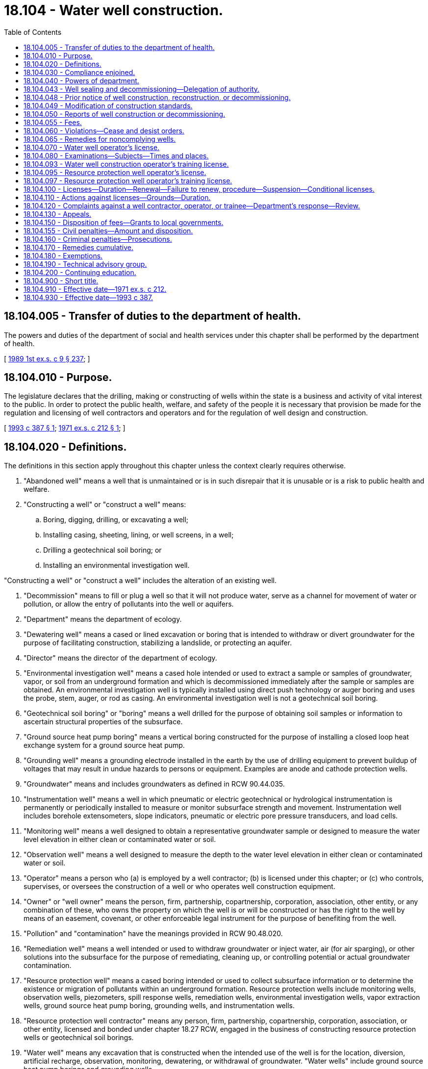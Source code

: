 = 18.104 - Water well construction.
:toc:

== 18.104.005 - Transfer of duties to the department of health.
The powers and duties of the department of social and health services under this chapter shall be performed by the department of health.

[ http://leg.wa.gov/CodeReviser/documents/sessionlaw/1989ex1c9.pdf?cite=1989%201st%20ex.s.%20c%209%20§%20237[1989 1st ex.s. c 9 § 237]; ]

== 18.104.010 - Purpose.
The legislature declares that the drilling, making or constructing of wells within the state is a business and activity of vital interest to the public. In order to protect the public health, welfare, and safety of the people it is necessary that provision be made for the regulation and licensing of well contractors and operators and for the regulation of well design and construction.

[ http://lawfilesext.leg.wa.gov/biennium/1993-94/Pdf/Bills/Session%20Laws/House/1806-S.SL.pdf?cite=1993%20c%20387%20§%201[1993 c 387 § 1]; http://leg.wa.gov/CodeReviser/documents/sessionlaw/1971ex1c212.pdf?cite=1971%20ex.s.%20c%20212%20§%201[1971 ex.s. c 212 § 1]; ]

== 18.104.020 - Definitions.
The definitions in this section apply throughout this chapter unless the context clearly requires otherwise.

. "Abandoned well" means a well that is unmaintained or is in such disrepair that it is unusable or is a risk to public health and welfare.

. "Constructing a well" or "construct a well" means:

.. Boring, digging, drilling, or excavating a well;

.. Installing casing, sheeting, lining, or well screens, in a well;

.. Drilling a geotechnical soil boring; or

.. Installing an environmental investigation well.

"Constructing a well" or "construct a well" includes the alteration of an existing well.

. "Decommission" means to fill or plug a well so that it will not produce water, serve as a channel for movement of water or pollution, or allow the entry of pollutants into the well or aquifers.

. "Department" means the department of ecology.

. "Dewatering well" means a cased or lined excavation or boring that is intended to withdraw or divert groundwater for the purpose of facilitating construction, stabilizing a landslide, or protecting an aquifer.

. "Director" means the director of the department of ecology.

. "Environmental investigation well" means a cased hole intended or used to extract a sample or samples of groundwater, vapor, or soil from an underground formation and which is decommissioned immediately after the sample or samples are obtained. An environmental investigation well is typically installed using direct push technology or auger boring and uses the probe, stem, auger, or rod as casing. An environmental investigation well is not a geotechnical soil boring.

. "Geotechnical soil boring" or "boring" means a well drilled for the purpose of obtaining soil samples or information to ascertain structural properties of the subsurface.

. "Ground source heat pump boring" means a vertical boring constructed for the purpose of installing a closed loop heat exchange system for a ground source heat pump.

. "Grounding well" means a grounding electrode installed in the earth by the use of drilling equipment to prevent buildup of voltages that may result in undue hazards to persons or equipment. Examples are anode and cathode protection wells.

. "Groundwater" means and includes groundwaters as defined in RCW 90.44.035.

. "Instrumentation well" means a well in which pneumatic or electric geotechnical or hydrological instrumentation is permanently or periodically installed to measure or monitor subsurface strength and movement. Instrumentation well includes borehole extensometers, slope indicators, pneumatic or electric pore pressure transducers, and load cells.

. "Monitoring well" means a well designed to obtain a representative groundwater sample or designed to measure the water level elevation in either clean or contaminated water or soil.

. "Observation well" means a well designed to measure the depth to the water level elevation in either clean or contaminated water or soil.

. "Operator" means a person who (a) is employed by a well contractor; (b) is licensed under this chapter; or (c) who controls, supervises, or oversees the construction of a well or who operates well construction equipment.

. "Owner" or "well owner" means the person, firm, partnership, copartnership, corporation, association, other entity, or any combination of these, who owns the property on which the well is or will be constructed or has the right to the well by means of an easement, covenant, or other enforceable legal instrument for the purpose of benefiting from the well.

. "Pollution" and "contamination" have the meanings provided in RCW 90.48.020.

. "Remediation well" means a well intended or used to withdraw groundwater or inject water, air (for air sparging), or other solutions into the subsurface for the purpose of remediating, cleaning up, or controlling potential or actual groundwater contamination.

. "Resource protection well" means a cased boring intended or used to collect subsurface information or to determine the existence or migration of pollutants within an underground formation. Resource protection wells include monitoring wells, observation wells, piezometers, spill response wells, remediation wells, environmental investigation wells, vapor extraction wells, ground source heat pump boring, grounding wells, and instrumentation wells.

. "Resource protection well contractor" means any person, firm, partnership, copartnership, corporation, association, or other entity, licensed and bonded under chapter 18.27 RCW, engaged in the business of constructing resource protection wells or geotechnical soil borings.

. "Water well" means any excavation that is constructed when the intended use of the well is for the location, diversion, artificial recharge, observation, monitoring, dewatering, or withdrawal of groundwater. "Water wells" include ground source heat pump borings and grounding wells.

. "Water well contractor" means any person, firm, partnership, copartnership, corporation, association, or other entity, licensed and bonded under chapter 18.27 RCW, engaged in the business of constructing water wells.

. [Empty]
.. "Well" means water wells, resource protection wells, dewatering wells, and geotechnical soil borings.

.. Well does not mean an excavation made for the purpose of:

... Obtaining or prospecting for oil, natural gas, geothermal resources, minerals, or products of mining, or quarrying, or for inserting media to repressure oil or natural gas bearing formations, or for storing petroleum, natural gas, or other products;

... Siting and constructing an on-site sewage disposal system as defined in *RCW 70.118.020 or a large on-site sewage system as defined in *RCW 70.118B.010; or

... Inserting any device or instrument less than ten feet in depth into the soil for the sole purpose of performing soil or water testing or analysis or establishing soil moisture content as long as there is no withdrawal of water in any quantity other than as necessary to perform the intended testing or analysis.

. "Well contractor" means a resource protection well contractor and a water well contractor licensed and bonded under chapter 18.27 RCW.

[ http://lawfilesext.leg.wa.gov/biennium/2011-12/Pdf/Bills/Session%20Laws/House/1467-S.SL.pdf?cite=2011%20c%20196%20§%201[2011 c 196 § 1]; http://lawfilesext.leg.wa.gov/biennium/2005-06/Pdf/Bills/Session%20Laws/Senate/5831.SL.pdf?cite=2005%20c%2084%20§%201[2005 c 84 § 1]; http://lawfilesext.leg.wa.gov/biennium/2001-02/Pdf/Bills/Session%20Laws/Senate/6624.SL.pdf?cite=2002%20c%2048%20§%201[2002 c 48 § 1]; http://lawfilesext.leg.wa.gov/biennium/1999-00/Pdf/Bills/Session%20Laws/House/2400.SL.pdf?cite=2000%20c%20171%20§%2026[2000 c 171 § 26]; http://lawfilesext.leg.wa.gov/biennium/1993-94/Pdf/Bills/Session%20Laws/House/1806-S.SL.pdf?cite=1993%20c%20387%20§%202[1993 c 387 § 2]; http://leg.wa.gov/CodeReviser/documents/sessionlaw/1983ex1c27.pdf?cite=1983%201st%20ex.s.%20c%2027%20§%2014[1983 1st ex.s. c 27 § 14]; http://leg.wa.gov/CodeReviser/documents/sessionlaw/1971ex1c212.pdf?cite=1971%20ex.s.%20c%20212%20§%202[1971 ex.s. c 212 § 2]; ]

== 18.104.030 - Compliance enjoined.
It is unlawful:

. For any person to supervise, construct, alter, or decommission a well without complying with the provisions of this chapter and the rules for well construction adopted pursuant to this chapter;

. For any person to cause a well to be constructed in violation of the standards for well construction established by this chapter and rules adopted by the department pursuant to this chapter;

. For a prospective water well owner to have a water well constructed without first obtaining a water right permit, if a permit is required;

. For any person to construct, alter, or decommission a well unless the fees required by RCW 18.104.055 have been paid;

. For a person to tamper with or remove a well identification tag except during well alteration; and

. Except as provided in RCW 18.104.180, for any person to contract to engage in the construction of a well or to act as a well operator without first obtaining a license pursuant to this chapter.

[ http://lawfilesext.leg.wa.gov/biennium/1993-94/Pdf/Bills/Session%20Laws/House/1806-S.SL.pdf?cite=1993%20c%20387%20§%203[1993 c 387 § 3]; http://leg.wa.gov/CodeReviser/documents/sessionlaw/1971ex1c212.pdf?cite=1971%20ex.s.%20c%20212%20§%203[1971 ex.s. c 212 § 3]; ]

== 18.104.040 - Powers of department.
The department shall have the power:

. To issue, deny, suspend or revoke licenses pursuant to the provisions of this chapter;

. At all reasonable times, to enter upon lands for the purpose of inspecting, taking measurements from, or tagging any well, constructed or being constructed;

. To call upon or receive professional or technical advice from the department of health, the technical advisory group created in RCW 18.104.190, or any other public agency or person;

. To adopt rules, in consultation with the department of health and the technical advisory group created in RCW 18.104.190, governing licensing and well construction as may be appropriate to carry out the purposes of this chapter. The rules adopted by the department may include, but are not limited to:

.. Standards for the construction and maintenance of wells and their casings;

.. Methods of capping, sealing, and decommissioning wells to prevent contamination of groundwater resources and to protect public health and safety;

.. Methods of artificial recharge of groundwater bodies and of construction of wells which insure separation of individual water bearing formations;

.. The manner of conducting and the content of examinations required to be taken by applicants for license hereunder;

.. Requirements for the filing of notices of intent, well reports, and the payment of fees;

.. Reporting requirements of well contractors;

.. Limitations on well construction in areas identified by the department as requiring intensive control of withdrawals in the interests of sound management of the groundwater resource;

. To require the operator in the construction of a well and the property owner in the maintenance of a well to guard against waste and contamination of the groundwater resources;

. To require the operator to place a well identification tag on a new well and on an existing well on which work is performed after the effective date of rules requiring well identification tags and to place or require the owner to place a well identification tag on an existing well;

. To require the well owner to repair or decommission any well:

.. That is abandoned, unusable, or not intended for future use; or

.. That is an environmental, safety, or public health hazard.

[ http://lawfilesext.leg.wa.gov/biennium/1993-94/Pdf/Bills/Session%20Laws/House/1806-S.SL.pdf?cite=1993%20c%20387%20§%204[1993 c 387 § 4]; http://lawfilesext.leg.wa.gov/biennium/1991-92/Pdf/Bills/Session%20Laws/House/1115.SL.pdf?cite=1991%20c%203%20§%20249[1991 c 3 § 249]; http://leg.wa.gov/CodeReviser/documents/sessionlaw/1971ex1c212.pdf?cite=1971%20ex.s.%20c%20212%20§%204[1971 ex.s. c 212 § 4]; ]

== 18.104.043 - Well sealing and decommissioning—Delegation of authority.
. If requested in writing by the governing body of a local health district or county, the department by memorandum of agreement may delegate to the governing body the authority to administer and enforce the well tagging, sealing, and decommissioning portions of the water well construction program.

. The department shall determine whether a local health district or county that seeks delegation under this section has the resources, capability, and expertise, including qualified field inspectors, to administer the delegated program. If the department determines the local government has these resources, it shall notify well contractors and operators of the proposal. The department shall accept written comments on the proposal for sixty days after the notice is mailed.

. If the department determines that a delegation of authority to a local health district or county to administer and enforce the well sealing and decommissioning portions of the water well construction program will enhance the public health and safety and the environment, the department and the local governing body may enter into a memorandum of agreement setting forth the specific authorities delegated by the department to the local governing body. The memorandum of agreement must be, at a minimum, reviewed annually. The department, in consultation with the technical advisory group, created under RCW 18.104.190, shall adopt rules outlining the annual review and reporting process. A detailed summary of the review must be made available to well contractors and operators upon request and be published on the department's web site.

. With regard to the portions of the water well construction program delegated under this section, the local governing agency shall exercise only the authority delegated to it under this section. If, after a public hearing, the department determines that a local governing body is not administering the program in accordance with this chapter, it shall notify the local governing body of the deficiencies. If corrective action is not taken within a reasonable time, not to exceed sixty days, the department by order shall withdraw the delegation of authority.

. The department shall promptly furnish the local governing body with a copy of each water well report and notification of start cards received in the area covered by a delegated program.

. The department and the local governing body shall coordinate to reduce duplication of effort and shall share all appropriate information including technical reports, violations, and well reports.

. Any person aggrieved by a decision of a local health district or county under a delegated program may appeal the decision to the department. The department's decision is subject to review by the pollution control hearings board as provided in RCW 43.21B.110.

. The department shall not delegate the authority to license well contractors, renew licenses, receive notices of intent to commence constructing a well, receive well reports, or collect state fees provided for in this chapter.

[ http://lawfilesext.leg.wa.gov/biennium/2005-06/Pdf/Bills/Session%20Laws/Senate/5831.SL.pdf?cite=2005%20c%2084%20§%202[2005 c 84 § 2]; http://lawfilesext.leg.wa.gov/biennium/1999-00/Pdf/Bills/Session%20Laws/Senate/6349-S.SL.pdf?cite=2000%20c%2032%20§%201[2000 c 32 § 1]; http://lawfilesext.leg.wa.gov/biennium/1995-96/Pdf/Bills/Session%20Laws/House/2733-S.SL.pdf?cite=1996%20c%2012%20§%202[1996 c 12 § 2]; http://lawfilesext.leg.wa.gov/biennium/1993-94/Pdf/Bills/Session%20Laws/House/1806-S.SL.pdf?cite=1993%20c%20387%20§%205[1993 c 387 § 5]; http://lawfilesext.leg.wa.gov/biennium/1991-92/Pdf/Bills/Session%20Laws/House/2796-S.SL.pdf?cite=1992%20c%2067%20§%202[1992 c 67 § 2]; ]

== 18.104.048 - Prior notice of well construction, reconstruction, or decommissioning.
A property owner or the owner's agent shall notify the department of his or her intent to begin well construction, reconstruction, or decommissioning procedures at least seventy-two hours in advance of commencing work. The notice shall be submitted on forms provided by the department and shall be accompanied by the fees required by RCW 18.104.055. The notice shall contain the name of the owner of the well, location of the well, proposed use, approximate start date, well contractor's or operator's name and license number, company's name, and other pertinent information as prescribed by rule of the department. Rules of the department shall also provide for prior telephonic notification by well contractors or operators in exceptional situations. The department shall issue a receipt indicating that the notice required by this section has been filed and the fees required by RCW 18.104.055 have been paid not later than three business days after the department has received the notice and fees.

[ http://lawfilesext.leg.wa.gov/biennium/1993-94/Pdf/Bills/Session%20Laws/House/1806-S.SL.pdf?cite=1993%20c%20387%20§%206[1993 c 387 § 6]; http://leg.wa.gov/CodeReviser/documents/sessionlaw/1987c394.pdf?cite=1987%20c%20394%20§%203[1987 c 394 § 3]; ]

== 18.104.049 - Modification of construction standards.
The department by rule shall adopt procedures to permit a well operator to modify construction standards to meet unforeseen circumstances encountered during the construction of a well. The procedures shall be developed in consultation with the technical advisory group established in RCW 18.104.190.

[ http://lawfilesext.leg.wa.gov/biennium/1993-94/Pdf/Bills/Session%20Laws/House/1806-S.SL.pdf?cite=1993%20c%20387%20§%207[1993 c 387 § 7]; ]

== 18.104.050 - Reports of well construction or decommissioning.
. Any person authorized by this chapter to construct or decommission a well shall furnish a well report to the director within thirty days after the completion of the construction or decommissioning of a well. The director, by rule, shall prescribe the form of the report and the information to be contained therein.

. In the case of a dewatering well project:

.. A single well construction report may be submitted for all similar dewatering wells constructed with no significant change in geologic formation; and

.. A single well decommissioning report may be submitted for all similar dewatering wells decommissioned that have no significant change in geologic formation.

[ http://lawfilesext.leg.wa.gov/biennium/2005-06/Pdf/Bills/Session%20Laws/Senate/5831.SL.pdf?cite=2005%20c%2084%20§%203[2005 c 84 § 3]; http://lawfilesext.leg.wa.gov/biennium/1993-94/Pdf/Bills/Session%20Laws/House/1806-S.SL.pdf?cite=1993%20c%20387%20§%208[1993 c 387 § 8]; http://leg.wa.gov/CodeReviser/documents/sessionlaw/1971ex1c212.pdf?cite=1971%20ex.s.%20c%20212%20§%205[1971 ex.s. c 212 § 5]; ]

== 18.104.055 - Fees.
. A fee is hereby imposed on each well constructed in this state on or after July 1, 2005.

. [Empty]
.. The fee for one water well, other than a dewatering well, with a minimum top casing diameter of less than twelve inches is two hundred dollars. This fee does not apply to a ground source heat pump boring or a grounding well.

.. The fee for one water well, other than a dewatering well, with a minimum top casing diameter of twelve inches or greater is three hundred dollars.

.. The fee for a resource protection well, except for an environmental investigation well, a ground source heat pump boring, or a grounding well, is forty dollars for each well.

.. The fee for an environmental investigation well in which groundwater is sampled or measured is forty dollars for construction of up to four environmental investigation wells per project, ten dollars for each additional environmental investigation well constructed on a project with more than four wells. There is no fee for soil or vapor sampling purposes.

.. The fee for a ground source heat pump boring or a grounding well is forty dollars for construction of up to four ground source heat pump borings or grounding wells per project and ten dollars for each additional ground source heat pump boring or grounding well constructed on a project with more than four wells.

.. The combined fee for construction and decommissioning of a dewatering well system shall be forty dollars for each two hundred horizontal lineal feet, or portion thereof, of the dewatering well system.

.. The fee to decommission a water well is fifty dollars.

.. The fee to decommission a resource protection well, except for an environmental investigation well, is twenty dollars. There is no fee to decommission an environmental investigation well or a geotechnical soil boring.

.. The fee to decommission a ground source heat pump boring or a grounding well is twenty dollars.

. The fees imposed by this section shall be paid at the time the notice of well construction is submitted to the department as provided by RCW 18.104.048. The department by rule may adopt procedures to permit the fees required for resource protection wells to be paid after the number of wells actually constructed has been determined. The department shall refund the amount of any fee collected for wells, borings, probes, or excavations as long as construction has not started and the department has received a refund request within one hundred eighty days from the time the department received the fee. The refund request shall be made on a form provided by the department.

[ http://lawfilesext.leg.wa.gov/biennium/2005-06/Pdf/Bills/Session%20Laws/Senate/5831.SL.pdf?cite=2005%20c%2084%20§%204[2005 c 84 § 4]; http://lawfilesext.leg.wa.gov/biennium/2001-02/Pdf/Bills/Session%20Laws/Senate/6624.SL.pdf?cite=2002%20c%2048%20§%202[2002 c 48 § 2]; http://lawfilesext.leg.wa.gov/biennium/1993-94/Pdf/Bills/Session%20Laws/House/1806-S.SL.pdf?cite=1993%20c%20387%20§%209[1993 c 387 § 9]; ]

== 18.104.060 - Violations—Cease and desist orders.
Notwithstanding and in addition to any other powers granted to the department, whenever it appears to the director, or to an assistant authorized by the director to issue regulatory orders under this section, that a person is violating or is about to violate any of the provisions of this chapter, the director, or the director's authorized assistant, may cause a written regulatory order to be served upon said person either personally, or by registered or certified mail delivered to the addressee only with return receipt requested and acknowledged by him or her. The order shall specify the provision of this chapter, and if applicable, the rule adopted pursuant to this chapter alleged to be or about to be violated, and the facts upon which the conclusion of violating or potential violation is based, and shall order the act constituting the violation or the potential violation to cease and desist or, in appropriate cases, shall order necessary corrective action to be taken with regard to such acts within a specific and reasonable time. An order issued under this chapter shall become effective immediately upon receipt by the person to whom the order is directed, and shall become final unless review thereof is requested as provided in this chapter.

[ http://lawfilesext.leg.wa.gov/biennium/1993-94/Pdf/Bills/Session%20Laws/House/1806-S.SL.pdf?cite=1993%20c%20387%20§%2010[1993 c 387 § 10]; http://leg.wa.gov/CodeReviser/documents/sessionlaw/1971ex1c212.pdf?cite=1971%20ex.s.%20c%20212%20§%206[1971 ex.s. c 212 § 6]; ]

== 18.104.065 - Remedies for noncomplying wells.
. The department may order a well contractor or well operator to repair, alter, or decommission a well if the department demonstrates that the construction of the well did not meet the standards for well construction in effect at the time construction of the well was completed.

. The department may not issue an order pursuant to this section:

.. For wells for which construction has been substantially completed before July 1, 1993, more than six years after construction has been substantially completed; or

.. For wells for which construction has been substantially completed on or after July 1, 1993, more than three years after construction has been substantially completed.

For purposes of this subsection, "construction has been substantially completed" has the same meaning as "substantial completion of construction" in RCW 4.16.310.

. Subsection (2) of this section shall only apply to a well for which the notice of construction required by RCW 18.104.048 and the report required by RCW 18.104.050 have been filed with the department.

[ http://lawfilesext.leg.wa.gov/biennium/1993-94/Pdf/Bills/Session%20Laws/House/1806-S.SL.pdf?cite=1993%20c%20387%20§%2011[1993 c 387 § 11]; ]

== 18.104.070 - Water well operator's license.
A person shall be qualified to receive a water well operator's license if the person:

. Has submitted a completed application to the department on forms provided by the department and has paid to the department the application fee determined by rule adopted pursuant to this chapter; and

. Has the field experience and educational training required by rule adopted by the department pursuant to this chapter; and

. Has passed a written examination as provided for in RCW 18.104.080; and

. Has passed an on-site examination by the department if the person's qualifying field experience under subsection (2) of this section is from another state. The department may waive the on-site examination.

[ http://lawfilesext.leg.wa.gov/biennium/1993-94/Pdf/Bills/Session%20Laws/House/1806-S.SL.pdf?cite=1993%20c%20387%20§%2012[1993 c 387 § 12]; http://leg.wa.gov/CodeReviser/documents/sessionlaw/1987c394.pdf?cite=1987%20c%20394%20§%202[1987 c 394 § 2]; http://leg.wa.gov/CodeReviser/documents/sessionlaw/1971ex1c212.pdf?cite=1971%20ex.s.%20c%20212%20§%207[1971 ex.s. c 212 § 7]; ]

== 18.104.080 - Examinations—Subjects—Times and places.
The examination for a license issued pursuant to this chapter shall be prepared to test knowledge and understanding of at least the following subjects:

. Washington groundwater laws as they relate to well construction;

. Sanitary standards for well drilling and construction of wells;

. Types of well construction;

. Drilling tools and equipment;

. Underground geology as it relates to well construction; and

. Rules of the department and the department of health relating to well construction.

Examinations shall be held at such times and places as may be determined by the department but not later than thirty days after an applicant has filed a completed application with the department. The department shall make a determination of the applicant's qualifications for a license within ten days after the examination.

[ http://lawfilesext.leg.wa.gov/biennium/1993-94/Pdf/Bills/Session%20Laws/House/1806-S.SL.pdf?cite=1993%20c%20387%20§%2016[1993 c 387 § 16]; http://lawfilesext.leg.wa.gov/biennium/1991-92/Pdf/Bills/Session%20Laws/House/1115.SL.pdf?cite=1991%20c%203%20§%20250[1991 c 3 § 250]; http://leg.wa.gov/CodeReviser/documents/sessionlaw/1971ex1c212.pdf?cite=1971%20ex.s.%20c%20212%20§%208[1971 ex.s. c 212 § 8]; ]

== 18.104.093 - Water well construction operator's training license.
The department may issue a water well construction operator's training license if the person:

. Has submitted a completed application to the department on forms provided by the department and has paid to the department the application fee required by rules adopted pursuant to this chapter;

. Has acquired field experience and educational training required by rules adopted pursuant to this chapter;

. Has passed a written examination as provided for in RCW 18.104.080;

. Has passed an on-site examination by the department; and

. Presents a statement by a person licensed under this chapter, other than a trainee, signed under penalty of perjury as provided in chapter 5.50 RCW, verifying that the applicant has the field experience required by rules adopted pursuant to this chapter and assuming liability for any and all well construction activities of the person seeking the training license.

A person with a water well construction operator's training license may operate a drilling rig without the direct supervision of a licensed operator if a licensed operator is available by radio, telephone, or other means of communication.

[ http://lawfilesext.leg.wa.gov/biennium/2019-20/Pdf/Bills/Session%20Laws/Senate/5017-S.SL.pdf?cite=2019%20c%20232%20§%2013[2019 c 232 § 13]; http://lawfilesext.leg.wa.gov/biennium/1993-94/Pdf/Bills/Session%20Laws/House/1806-S.SL.pdf?cite=1993%20c%20387%20§%2013[1993 c 387 § 13]; ]

== 18.104.095 - Resource protection well operator's license.
A person shall be qualified to receive a resource protection well operator's license if the person:

. Has submitted a completed application to the department on forms provided by the department and has paid to the department the application fee required by rules adopted pursuant to this chapter;

. Has acquired field experience and educational training required by rules adopted pursuant to this chapter;

. Has passed a written examination as provided for in RCW 18.104.080. This requirement shall not apply to a person who passed the written examination to obtain a resource protection well construction operator's training license; and

. Has passed an on-site examination by the department if the person's qualifying field experience is from another state. The department may waive the on-site examination.

A person with a license issued pursuant to this chapter before July 1, 1993, may obtain a resource protection well construction operator's license by paying the application fee determined by rule adopted by the department pursuant to this chapter and submitting evidence required by the department to demonstrate that the person has the required experience to construct resource protection wells.

[ http://lawfilesext.leg.wa.gov/biennium/1993-94/Pdf/Bills/Session%20Laws/House/1806-S.SL.pdf?cite=1993%20c%20387%20§%2014[1993 c 387 § 14]; ]

== 18.104.097 - Resource protection well operator's training license.
The department may issue a resource protection well operator's training license if the person:

. Has submitted a completed application to the department on forms provided by the department and has paid to the department the application fee required by rules adopted pursuant to this chapter;

. Has acquired field experience and educational training required by rules adopted pursuant to this chapter;

. Has passed a written examination as provided for in RCW 18.104.080;

. Has passed an on-site examination by the department; and

. Presents a statement by a person licensed under this chapter, other than a trainee, signed under penalty of perjury as provided in chapter 5.50 RCW, verifying that the applicant has the field experience required by rules adopted pursuant to this chapter and assuming liability for any and all well construction activities of the person seeking the training license.

A person with a resource protection well construction operator's training license may operate a drilling rig without direct supervision of a licensed operator if a licensed operator is accessible by radio, telephone, or other means of communication.

[ http://lawfilesext.leg.wa.gov/biennium/2019-20/Pdf/Bills/Session%20Laws/Senate/5017-S.SL.pdf?cite=2019%20c%20232%20§%2014[2019 c 232 § 14]; http://lawfilesext.leg.wa.gov/biennium/1993-94/Pdf/Bills/Session%20Laws/House/1806-S.SL.pdf?cite=1993%20c%20387%20§%2015[1993 c 387 § 15]; ]

== 18.104.100 - Licenses—Duration—Renewal—Failure to renew, procedure—Suspension—Conditional licenses.
. Licenses issued pursuant to this chapter shall be renewed every two years. A license shall be renewed upon payment of a renewal fee and completion of continuing education requirements and receipt of a completed license renewal application. If a licensee fails to submit an application for renewal, the renewal fee, and proof of completion of the required continuing education, the license shall be suspended at the end of its effective term. The licensee is not allowed to perform work authorized by their license during the time that it is suspended. The licensee is allowed thirty days to submit an application for renewal, the renewal fee, and proof of completion of the required continuing education for the renewal period. Continuing education obtained during the thirty-day suspension period may be applied only to the next renewal period. If a licensee fails to submit an application for renewal, the renewal fee, and proof of completion of the required continuing education by the end of the thirty-day suspension period, the license expires. The department shall adopt rules, in consultation with the technical advisory group created under RCW 18.104.190, that allow for an extension of the thirty-day suspension period for certain situations that are beyond the control of the licensee. The rules must also allow for a retirement or inactive license.

. A person whose license has expired must apply for a new license as provided in this chapter. The department may waive the requirement for a written examination and on-site testing for a person whose license has expired.

. The department may refuse to renew a license if the licensee has not complied with an order issued by the department or has not paid a penalty imposed in accordance with this chapter, unless the order or penalty is under appeal.

. The department may issue a conditional license to enable a former licensee to comply with an order to correct problems with a well.

[ http://lawfilesext.leg.wa.gov/biennium/2005-06/Pdf/Bills/Session%20Laws/Senate/5831.SL.pdf?cite=2005%20c%2084%20§%205[2005 c 84 § 5]; http://lawfilesext.leg.wa.gov/biennium/1993-94/Pdf/Bills/Session%20Laws/House/1806-S.SL.pdf?cite=1993%20c%20387%20§%2017[1993 c 387 § 17]; http://leg.wa.gov/CodeReviser/documents/sessionlaw/1971ex1c212.pdf?cite=1971%20ex.s.%20c%20212%20§%2010[1971 ex.s. c 212 § 10]; ]

== 18.104.110 - Actions against licenses—Grounds—Duration.
. In cases other than those relating to the failure of a licensee to renew a license, the director may suspend or revoke a license issued pursuant to this chapter for any of the following reasons:

.. For fraud or deception in obtaining the license;

.. For fraud or deception in reporting under RCW 18.104.050;

.. For violating the provisions of this chapter, or of any lawful rule or regulation of the department or the department of health.

. The director shall immediately suspend any license issued under this chapter if the holder of the license has been certified pursuant to RCW 74.20A.320 by the department of social and health services as a person who is not in compliance with a support order or a *residential or visitation order. If the person has continued to meet all other requirements for reinstatement during the suspension, reissuance of the license shall be automatic upon the director's receipt of a release issued by the department of social and health services stating that the person is in compliance with the order.

. No license shall be suspended for more than six months, except that a suspension under RCW 74.20A.320 shall continue until the department receives a release issued by the department of social and health services stating that the person is in compliance with the order.

. No person whose license is revoked shall be eligible to apply for a license for one year from the effective date of the final order of revocation.

[ http://lawfilesext.leg.wa.gov/biennium/1997-98/Pdf/Bills/Session%20Laws/House/3901.SL.pdf?cite=1997%20c%2058%20§%20828[1997 c 58 § 828]; http://lawfilesext.leg.wa.gov/biennium/1993-94/Pdf/Bills/Session%20Laws/House/1806-S.SL.pdf?cite=1993%20c%20387%20§%2018[1993 c 387 § 18]; http://lawfilesext.leg.wa.gov/biennium/1991-92/Pdf/Bills/Session%20Laws/House/1115.SL.pdf?cite=1991%20c%203%20§%20251[1991 c 3 § 251]; http://leg.wa.gov/CodeReviser/documents/sessionlaw/1971ex1c212.pdf?cite=1971%20ex.s.%20c%20212%20§%2011[1971 ex.s. c 212 § 11]; ]

== 18.104.120 - Complaints against a well contractor, operator, or trainee—Department's response—Review.
Any person who can demonstrate being materially harmed by the actions or inactions of a well contractor, operator, or trainee, or has knowledge of illegal activities engaged in by a well contractor, operator, or trainee may submit a complaint against the well contractor, operator, or trainee to the department of ecology. The complaint shall be in writing, signed by the complainant, and specify the grievances against the licensee. The department may investigate the complaint to establish the validity of the complaint. In the event evidence shows a violation of this chapter or rules adopted under this chapter, the department may respond to the complaint by issuance of an order appropriate to the violation. Review of the order shall be subject to the hearings procedures set forth in RCW 18.104.130.

[ http://lawfilesext.leg.wa.gov/biennium/2005-06/Pdf/Bills/Session%20Laws/Senate/5831.SL.pdf?cite=2005%20c%2084%20§%207[2005 c 84 § 7]; http://lawfilesext.leg.wa.gov/biennium/1993-94/Pdf/Bills/Session%20Laws/House/1806-S.SL.pdf?cite=1993%20c%20387%20§%2019[1993 c 387 § 19]; http://leg.wa.gov/CodeReviser/documents/sessionlaw/1983c93.pdf?cite=1983%20c%2093%20§%201[1983 c 93 § 1]; http://leg.wa.gov/CodeReviser/documents/sessionlaw/1971ex1c212.pdf?cite=1971%20ex.s.%20c%20212%20§%2012[1971 ex.s. c 212 § 12]; ]

== 18.104.130 - Appeals.
Any person who feels aggrieved by an order of the department including the granting, denial, revocation, or suspension of a license issued by the department pursuant to this chapter shall be entitled to an appeal pursuant to RCW 43.21B.310.

[ http://leg.wa.gov/CodeReviser/documents/sessionlaw/1987c109.pdf?cite=1987%20c%20109%20§%2024[1987 c 109 § 24]; http://leg.wa.gov/CodeReviser/documents/sessionlaw/1971ex1c212.pdf?cite=1971%20ex.s.%20c%20212%20§%2013[1971 ex.s. c 212 § 13]; ]

== 18.104.150 - Disposition of fees—Grants to local governments.
. All fees paid under this chapter shall be credited by the state treasurer to the reclamation account established by chapter 89.16 RCW. Subject to legislative appropriation, the fees collected under this chapter shall be allocated and expended by the director for the administration of the well construction, well operators' licensing, and education programs.

. The department shall provide grants to local governing entities that have been delegated portions of the well construction program pursuant to RCW 18.104.043 to assist in supporting well inspectors hired by the local governing body. Grants provided to a local governing body shall not exceed the revenues generated from fees for the portion of the program delegated and from the area in which authority is delegated to the local governing body.

[ http://lawfilesext.leg.wa.gov/biennium/1993-94/Pdf/Bills/Session%20Laws/House/1806-S.SL.pdf?cite=1993%20c%20387%20§%2020[1993 c 387 § 20]; http://leg.wa.gov/CodeReviser/documents/sessionlaw/1971ex1c212.pdf?cite=1971%20ex.s.%20c%20212%20§%2015[1971 ex.s. c 212 § 15]; ]

== 18.104.155 - Civil penalties—Amount and disposition.
. Except as provided in RCW 43.05.060 through 43.05.080 and 43.03.150, the department of ecology may assess a civil penalty for a violation of this chapter or rules or orders of the department adopted or issued pursuant to it.

. There shall be three categories of violations: Minor, serious, and major.

.. A minor violation is a violation that does not seriously threaten public health, safety, and the environment. Minor violations include, but are not limited to:

... Failure to submit completed start cards and well reports within the required time;

... Failure to submit variance requests before construction;

... Failure to submit well construction fees;

... Failure to place a well identification tag on a new well; and

.. Minor or reparable construction problems.

.. A serious violation is a violation that poses a critical or serious threat to public health, safety, and the environment. Serious violations include, but are not limited to:

... Improper well construction;

... Intentional and improper location or siting of a well;

... Construction of a well without a required permit;

... Violation of decommissioning requirements;

.. Repeated minor violations; or

.. Construction of a well by a person whose license has expired or has been suspended for not more than ninety days.

.. A major violation is the construction of a well by a person:

... Without a license; or

... After the person's license has been suspended for more than ninety days or revoked.

. [Empty]
.. The penalty for a minor violation shall be not less than one hundred dollars and not more than five hundred dollars. Before the imposition of a penalty for a minor violation, the department may issue an order of noncompliance to provide an opportunity for mitigation or compliance.

.. The penalty for a serious violation shall be not less than five hundred dollars and not more than five thousand dollars.

.. The penalty for a major violation shall be not less than five thousand dollars and not more than ten thousand dollars.

. In determining the appropriate penalty under subsection (3) of this section the department shall consider whether the person:

.. Has demonstrated a general disregard for public health and safety through the number and magnitude of the violations;

.. Has demonstrated a disregard for the well construction laws or rules in repeated or continuous violations; or

.. Knew or reasonably should have known of circumstances that resulted in the violation.

. Penalties provided for in this section shall be imposed pursuant to RCW 43.21B.300. The department shall provide thirty days written notice of a violation as provided in RCW 43.21B.300(3).

. For informational purposes, a copy of the notice of violation, resulting from the improper construction of a well, that is sent to a water well contractor or water well construction operator, shall also be sent by the department to the well owner.

. Penalties collected by the department pursuant to this section shall be deposited in the reclamation account established by chapter 89.16 RCW. Subject to legislative appropriation, the penalties may be spent only for purposes related to the restoration and enhancement of groundwater resources in the state.

[ http://lawfilesext.leg.wa.gov/biennium/1995-96/Pdf/Bills/Session%20Laws/House/1010-S.SL.pdf?cite=1995%20c%20403%20§%20628[1995 c 403 § 628]; http://lawfilesext.leg.wa.gov/biennium/1993-94/Pdf/Bills/Session%20Laws/House/1806-S.SL.pdf?cite=1993%20c%20387%20§%2021[1993 c 387 § 21]; http://leg.wa.gov/CodeReviser/documents/sessionlaw/1987c394.pdf?cite=1987%20c%20394%20§%201[1987 c 394 § 1]; ]

== 18.104.160 - Criminal penalties—Prosecutions.
Any person who shall violate any provision of this chapter, shall be guilty of a misdemeanor and shall, upon conviction, be subject to a fine of not more than two hundred fifty dollars, or imprisonment in a county jail for a term not to exceed thirty days, or both. Criminal prosecutions for violations of this chapter shall be prosecuted by the prosecuting attorney in the county in which the violation occurred.

[ http://leg.wa.gov/CodeReviser/documents/sessionlaw/1971ex1c212.pdf?cite=1971%20ex.s.%20c%20212%20§%2016[1971 ex.s. c 212 § 16]; ]

== 18.104.170 - Remedies cumulative.
The remedies provided for in this chapter shall be cumulative and nothing herein shall alter, abridge or foreclose alternative actions at common law or in equity or under statutory law, civil or criminal.

[ http://leg.wa.gov/CodeReviser/documents/sessionlaw/1971ex1c212.pdf?cite=1971%20ex.s.%20c%20212%20§%2017[1971 ex.s. c 212 § 17]; ]

== 18.104.180 - Exemptions.
No license under this chapter shall be required of:

. Any individual who personally constructs a well on land which is owned or leased by the individual or in which the individual has a beneficial interest as a contract purchaser and is used by the individual for farm or single-family residential use only. An individual who constructs a well without a license pursuant to this subsection shall comply with all other requirements of this chapter and rules adopted by the department, including but not limited to, well construction standards, payment of well construction fees, and notification of well construction required by RCW 18.104.048. An individual without a license may construct not more than one well every two years pursuant to the provisions of this subsection.

. An individual who performs labor or services for a well contractor in connection with the construction of a well at the direction and under the supervision and control of a licensed operator who is present at the construction site.

. A person licensed under the provisions of chapter 18.08 or 18.43 RCW if in the performance of duties covered by those licenses.

[ http://lawfilesext.leg.wa.gov/biennium/1993-94/Pdf/Bills/Session%20Laws/House/1806-S.SL.pdf?cite=1993%20c%20387%20§%2024[1993 c 387 § 24]; http://leg.wa.gov/CodeReviser/documents/sessionlaw/1971ex1c212.pdf?cite=1971%20ex.s.%20c%20212%20§%2018[1971 ex.s. c 212 § 18]; ]

== 18.104.190 - Technical advisory group.
. For the purpose of carrying out the provisions of this chapter, the director shall appoint a technical advisory group, chaired by the department. The technical advisory group shall have twelve members: Two members shall represent the department of ecology, six members shall represent resource protection well contractors or water well contractors, one member shall represent the department of health and be a person who regularly works on issues related to drinking water wells, one member shall represent local health departments and be a person who regularly works on issues related to drinking water wells, one member shall represent licensed professional engineers and be knowledgeable about the design and construction of wells, and one member shall be a licensed hydrogeologist knowledgeable about the design and construction of wells.

. The technical advisory group shall assist the department in the development and revision of rules; the preparation and revision of licensing examinations; the development of training criteria for inspectors, well contractors, and well operators; the establishment of continuing education providers; the development of evaluation procedures of all continuing education offerings; and the review of proposed changes to the minimum standards for construction and maintenance of wells by local governments for the purpose of achieving continuity with technology and state rules.

. The group shall meet at least twice each year to review rules and suggest any necessary changes.

. Each member of the group shall be compensated in accordance with RCW 43.03.240 and reimbursed for travel expenses while engaged in the business of the group as prescribed in RCW 43.03.050 and 43.03.060.

[ http://lawfilesext.leg.wa.gov/biennium/2005-06/Pdf/Bills/Session%20Laws/Senate/5831.SL.pdf?cite=2005%20c%2084%20§%208[2005 c 84 § 8]; http://lawfilesext.leg.wa.gov/biennium/1993-94/Pdf/Bills/Session%20Laws/House/1806-S.SL.pdf?cite=1993%20c%20387%20§%2025[1993 c 387 § 25]; ]

== 18.104.200 - Continuing education.
. A person seeking a new license or to renew an existing license under this chapter must demonstrate a willingness to maintain a high level of professional competency by completing continuing education programs as required by the department by rule. The department shall not approve any continuing education program unless: (a) It is offered by an approved provider; (b) it is open to all persons licensed or pursuing a license under this chapter; and (c) the fees charged are reasonable for all persons desiring to attend the program.

. The department, in consultation with the technical advisory group created in RCW 18.104.190, shall adopt rules governing continuing education programs. At a minimum, the rules must establish: A method of approving providers of continuing education; a criteria to evaluate the offerings, workshops, courses, classes, or programs; a criteria for assigning credits; and a criteria for reporting and verifying completion.

. The department shall support approved providers by providing, upon request and at the department's discretion, technical assistance and presenters for continuing education offerings.

. The department shall maintain a current list of all continuing education offerings by approved providers and ensure that the list is available to all licensees by request. The list must also be posted on the department's web site.

[ http://lawfilesext.leg.wa.gov/biennium/2005-06/Pdf/Bills/Session%20Laws/Senate/5831.SL.pdf?cite=2005%20c%2084%20§%206[2005 c 84 § 6]; ]

== 18.104.900 - Short title.
This chapter shall be known and may be cited as the "Washington well construction act."

[ http://lawfilesext.leg.wa.gov/biennium/1993-94/Pdf/Bills/Session%20Laws/House/1806-S.SL.pdf?cite=1993%20c%20387%20§%2026[1993 c 387 § 26]; http://leg.wa.gov/CodeReviser/documents/sessionlaw/1971ex1c212.pdf?cite=1971%20ex.s.%20c%20212%20§%2019[1971 ex.s. c 212 § 19]; ]

== 18.104.910 - Effective date—1971 ex.s. c 212.
This act shall take effect on July 1, 1971.

[ http://leg.wa.gov/CodeReviser/documents/sessionlaw/1971ex1c212.pdf?cite=1971%20ex.s.%20c%20212%20§%2020[1971 ex.s. c 212 § 20]; ]

== 18.104.930 - Effective date—1993 c 387.
This act is necessary for the immediate preservation of the public peace, health, or safety, or support of the state government and its existing public institutions, and shall take effect July 1, 1993.

[ http://lawfilesext.leg.wa.gov/biennium/1993-94/Pdf/Bills/Session%20Laws/House/1806-S.SL.pdf?cite=1993%20c%20387%20§%2029[1993 c 387 § 29]; ]


